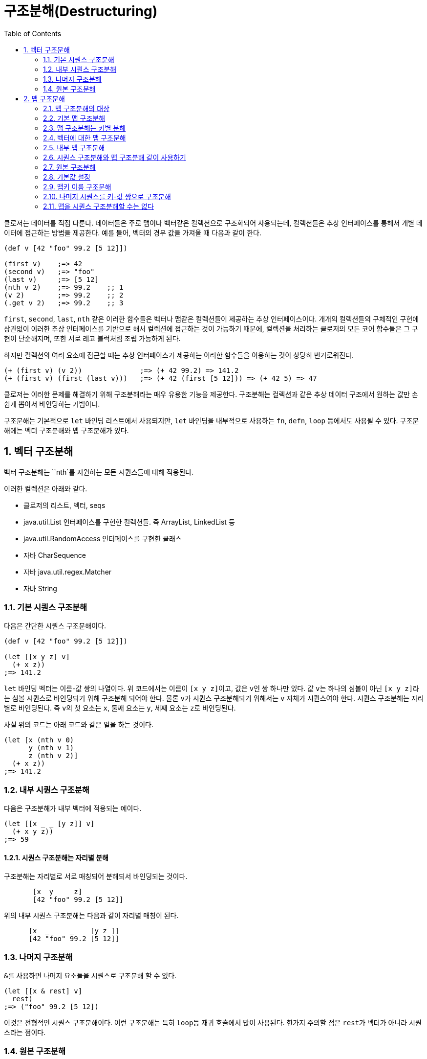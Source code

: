 = 구조분해(Destructuring)
:source-language: clojure
:source-highlighter: coderay
:sectnums:
:imagesdir: ../img
:linkcss:
:stylesdir: ../
:stylesheet: my-asciidoctor.css
:docinfo1:
:toc: right

클로저는 데이터를 직접 다룬다. 데이터들은 주로 맵이나 벡터같은 컬렉션으로 구조화되어
사용되는데, 컬렉션들은 추상 인터페이스를 통해서 개별 데이터에 접근하는 방법을
제공한다. 예를 들어, 벡터의 경우 값을 가져올 때 다음과 같이 한다.

[source]
....
(def v [42 "foo" 99.2 [5 12]])

(first v)    ;=> 42
(second v)   ;=> "foo"
(last v)     ;=> [5 12]
(nth v 2)    ;=> 99.2    ;; 1
(v 2)        ;=> 99.2    ;; 2
(.get v 2)   ;=> 99.2    ;; 3
....

`first`, `second`, `last`, `nth` 같은 이러한 함수들은 벡터나 맵같은 컬렉션들이 제공하는
추상 인터페이스이다. 개개의 컬렉션들의 구체적인 구현에 상관없이 이러한 추상 인터페이스를
기반으로 해서 컬렉션에 접근하는 것이 가능하기 때문에, 컬렉션을 처리하는 클로저의 모든 코어
함수들은 그 구현이 단순해지며, 또한 서로 레고 블럭처럼 조립 가능하게 된다.

하지만 컬렉션의 여러 요소에 접근할 때는 추상 인터페이스가 제공하는 이러한 함수들을
이용하는 것이 상당히 번거로워진다.

[source]
....
(+ (first v) (v 2))              ;=> (+ 42 99.2) => 141.2
(+ (first v) (first (last v)))   ;=> (+ 42 (first [5 12])) => (+ 42 5) => 47
....


클로저는 이러한 문제를 해결하기 위해 구조분해라는 매우 유용한 기능을 제공한다. 구조분해는
컬렉션과 같은 추상 데이터 구조에서 원하는 값만 손쉽게 뽑아서 바인딩하는 기법이다.

구조분해는 기본적으로 `let` 바인딩 리스트에서 사용되지만, `let` 바인딩을 내부적으로
사용하는 `fn`, `defn`, `loop` 등에서도 사용될 수 있다. 구조분해에는 벡터 구조분해와 맵
구조분해가 있다.


== 벡터 구조분해

벡터 구조분해는 ``nth`를 지원하는 모든 시퀀스들에 대해 적용된다.

이러한 컬렉션은 아래와 같다.

* 클로저의 리스트, 벡터, seqs
* java.util.List 인터페이스를 구현한 컬렉션들. 즉 ArrayList, LinkedList 등
* java.util.RandomAccess 인터페이스를 구현한 클래스
* 자바 CharSequence
* 자바 java.util.regex.Matcher
* 자바 String


=== 기본 시퀀스 구조분해

다음은 간단한 시퀀스 구조분해이다.

[source]
....
(def v [42 "foo" 99.2 [5 12]])

(let [[x y z] v]
  (+ x z))
;=> 141.2
....

`let` 바인딩 벡터는 이름-값 쌍의 나열이다. 위 코드에서는 이름이 ``[x y z]``이고, 값은 
``v``인 쌍 하나만 있다. 값 ``v``는 하나의 심볼이 아닌 ``[x y z]``라는 심볼 시퀀스로
바인딩되기 위해 구조분해 되어야 한다. 물론 ``v``가 시퀀스 구조분해되기 위해서는 `v` 자체가
시퀀스여야 한다. 시퀀스 구조분해는 자리별로 바인딩된다. 즉 ``v``의 첫 요소는 `x`, 둘째
요소는 `y`, 세째 요소는 ``z``로 바인딩된다.

사실 위의 코드는 아래 코드와 같은 일을 하는 것이다.

[source]
....
(let [x (nth v 0)
      y (nth v 1)
      z (nth v 2)]
  (+ x z))
;=> 141.2
....


=== 내부 시퀀스 구조분해

다음은 구조분해가 내부 벡터에 적용되는 예이다.

[source]
....
(let [[x _ _ [y z]] v]
  (+ x y z))
;=> 59
....


==== 시퀀스 구조분해는 자리별 분해

구조분해는 자리별로 서로 매칭되어 분해되서 바인딩되는 것이다.

[source]
....
       [x  y     z]
       [42 "foo" 99.2 [5 12]]
....

위의 내부 시퀀스 구조분해는 다음과 같이 자리별 매칭이 된다.

[source]
....
      [x  _     _    [y z ]]
      [42 "foo" 99.2 [5 12]]
....


=== 나머지 구조분해

``&``를 사용하면 나머지 요소들을 시퀀스로 구조분해 할 수 있다.

[source]
....
(let [[x & rest] v]
  rest)
;=> ("foo" 99.2 [5 12])
....

이것은 전형적인 시퀀스 구조분해이다. 이런 구조분해는 특히 ``loop``등 재귀 호출에서 많이
사용된다. 한가지 주의할 점은 ``rest``가 벡터가 아니라 시퀀스라는 점이다.


=== 원본 구조분해

때로는 원래의 값을 그대로 유지하고 싶을 수도 있다. 그럴 때는 `:as` 키워드를 사용한다.

[source]
....
(let [[x _ z :as org] v]
  (conj org (+ x z)))
;=> [42 "foo" 99.2 [5 12] 141.2]
....

이것이 유용할 때는 ``v``가 함수일 경우이다. 함수의 결과값을 구조분해했지만 결과값 전체를
지시하는 심볼이 없어 함수를 다시 호출하지 않기 위해서이다. 다음 코드를 보자.


[source]
....
(defn f []
  [1 2 3])

(let [[x y] (f)]
  (conj (f) (+ x y)))     ;; f 함수가 2번 호출된다.
;=> [1 2 3 3]

(let [[x y :as all] (f)]
  (conj all (+ x y)))     ;; f 함수의 결과값을 심볼 all로 받아 사용한다.
;=> [1 2 3 3]
....

다음은 나머지 구조분해와 원본 구조분해를 같이 사용하는 예이다.

[source]
....
(let [[a b c & more :as all] (range 10)]
  (println "a b c are: " a b c)
  (println "more is: " more)
  (println "all is: " all))
;>> a b c are: 0 1 2
;>> more is: (3 4 5 6 7 8 9)
;>> all is: (0 1 2 3 4 5 6 7 8 9)
;=> nil
....


== 맵 구조분해

=== 맵 구조분해의 대상

맵 구조분해의 대상은 다음과 같다.

* 클로저 hash-map, array-map, record
* java.util.Map 인터페이스를 구현한 컬렉션
* 인덱스를 키로하는 get 함수를 지원하는 클래스
* 클로저 벡터
* 스트링
* Array


=== 기본 맵 구조분해

다음은 기본적인 맵 구조분해이다.

[source]
....
(def m {:a 5 :b 6
        :c [7 8 9]
        :d {:e 10 :f 11}
        "foo" 88
        42 false})

(let [{a :a b :b} m]
  (+ a b))
;=> 11
....

위 코드에서 `let` 바인딩 벡터는 구조분해를 위해 맵을 사용하여, ``m``의 `:a` 값인 ``5``를
``a``에, ``m``의 `:b` 값인 ``6``을 ``b``에 바인딩한다.


=== 맵 구조분해는 키별 분해

맵은 키-값 쌍을 요소로 하기 때문에 다음과 같이 키에 따른 분해가 된다고 생각할 수 있다.

[source]
....
    {a  :a  b  :b}
    {:a 5   :b 6}
....

맵의 키는 키워드 외에 다른 것이 올 수도 있기 때문에 다음 코드도 가능하다.

[source]
....
(let [{f "foo"} m]
  (+ f 12))
;=> 100
....

[source]
....
(let [{v 42} m]
  (if v 1 0))
;=> 0
....


=== 벡터에 대한 맵 구조분해

맵 구조분해에서 벡터나 스트링의 인덱스는 키로 사용될 수 있다. 다음은 벡터를 맵
구조분해하는 예이다.

[source]
....
(let [{x 3 y 8} [12 0 0 -18 44 6 0 0 1]]
  (+ x y))
;=> -17
....

벡터를 맵 구조분해하는 장점은 특정 자리만을 골라서 구조분해할 수 있다는 점이다.

벡터는 위치 인덱스를 키로 하는 맵이다.


=== 내부 맵 구조분해

다음은 내부 맵에 대한 구조분해이다.

[source]
....
(let [{{e :e} :d} m]
  (* 2 e))
;=> 20
....


``:d``에 의해 ``m``의 내부 맵 ``{:e 10 :f 11}``이 선택되고, 다시 ``:e``에 의해 ``10``이
선택된다.


=== 시퀀스 구조분해와 맵 구조분해 같이 사용하기

맵 구조분해와 시퀀스 구조분해가 같이 사용되면 우아한 코드가 된다.

[source]
....
(let [{[x _ y] :c} m]
  (+ x y))
;=> 16
....

[source]
....
(def map-in-vector ["James" {:birthday (java.util.Date. 73 1 6)}])

(let [[name {bd :birthday}] map-in-vector]
  (str name " was born on " bd))
;=> "James was born on Thu Feb 06 00:00:00 EST 1973"
....


=== 원본 구조분해

시퀀스 구조분해에서처럼 ``:as``를 사용하면 구조분해되는 맵 자체를 바인딩할 수 있다.

[source]
....
(let [{r1 :x r2 :y :as randoms}
      (zipmap [:x :y :z] (repeatedly (partial rand-int 10)))]
  (assoc randoms :sum (+ r1 r2)))
;=> {:sum 17, :z 3, :y 8, :x 9}
....

=== 기본값 설정

구조분해 문구에서 피구조분해 맵에는 없는 키를 사용했을 때, 기본 맵을 제공하여 해당 키의
값을 설정할 수 있다.

[source]
....
(let [{k :unknown x :a :or {k 50}} m]
  (+ k x))
;=> 55
....

아래 코드는 같은 결과를 낸다.

[source]
....
(let [{k :unknown x :a} m
      k (or k 50)]
 (+ k x))
;=> 55
....

하지만 ``:or``는 피구조분해의 해당 키 값이 ``false``이거나 ``nil``일 때도 동작한다.

[source]
....
(let [{opt1 :option} {:option false}
      opt1 (or opt1 true)
      {opt2 :option :or {opt2 true}} {:option false}]
  {:opt1 opt1 :opt2 opt2})
;=> {:opt1 true, :opt2 false}
....


=== 맵키 이름 구조분해

맵의 키는 그 자체로 데이터의 성격을 드러내는 경우, 맵 구조분해 이후에도 그 키의 이름을
그대로 사용하는 것이 좋은데, 다음과 같이 같은 이름들이 반복되게 된다.

[source]
....
(def kildong {:name "KilDong" :age 24 :location "west"})

(let [{name :name age :age location :location} kildong]
  (format "%s is %s years old and lives in %s." name age location))
;=> "KilDong is 24 old years and lives in west."
....

이런 반복을 하지 않기 위해 ``:keys``를 사용하여 피구조분해 맵의 각 키의 이름으로
바인딩한다.

[source]
....
(def kildong {:name "KilDong" :age 24 :location "west"})

(let [{:keys [name age location]} kildong]
  (format "%s is %s years old and lives in %s." name age location))
;=> "KilDong is 24 old years and lives in west."
....

피구조분해 맵이 키로 스트링이나 심볼을 사용하는 경우는 ``:strs``과 ``:syms``를 사용한다.


[source]
....
(def kildong {"name" "KilDong" "age" 24 "location" "west"})

(let [{:strs [name age location]} kildong]
  (format "%s is %s years old and lives in %s." name age location))
;=> "KilDong is 24 old years and lives in west."
....

[source]
....
(def kildong {'name "KilDong" 'age 24 'location "west"})

(let [{:syms [name age location]} kildong]
  (format "%s is %s years old and lives in %s." name age location))
;=> "KilDong is 24 old years and lives in west."
....


=== 나머지 시퀀스를 키-값 쌍으로 구조분해

시퀀스 구조분해서는 ``&``를 사용하여 나머지 요소를 시퀀스로 바인딩할 수 있었다. 키-값 쌍이
튜플로 있는 벡터에 대해서는 튜플들을 맵으로 구조분해할 수 있다.

[source]
....
(def movie ["Les Miserables" 2012 :director "Tom Hooper" :rating 8.0])

(let [[movie-name year & rest] movie
      {:keys [director rating]} (apply hash-map rest)]
  (format "%s is made by %s in %s, rating %.1f" movie-name year director rating))
....

이 코드에서는 시퀀스 구조분해에서 받은 ``rest``를 맵 구조분해하기 위해 ``hash-map``을
적용하고 있다. 이것은 다음과 같이 간단하게 처리될 수 있다.

[source]
....
(let [[movie-name year & {:keys [director rating]}] movie]
  (format "%s is made by %s in %s, rating %s" movie-name year director rating))
....

`rest` 자리에 직접 맵 구조분해 문구를 바로 적용할 수 있다.

=== 맵을 시퀀스 구조분해할 수는 없다

위에서 시퀀스를 맵 구조분해 할 수 있음을 보았다. 그것은 시퀀스도 맵 구조분해가 요구하는
`get` 메소드를 지원하기 때문이다. 하지만 반대로 맵을 시퀀스 구조분해할 수는 없는데, 맵은
시퀀스 구조분해가 요구하는 ``nth``를 지원하지 않기 때문이다.

특히 주의할 점은 집합은 값(Value)를 키(Key)로 하는 맵이기 때문에 시퀀스 구조분해가 되지
않는다.

[source]
....
(let [[a & r] #{1 2 3}]
  a)
;>> UnsupportedOperationException nth not supported on this type: PersistentHashSet...
....


















